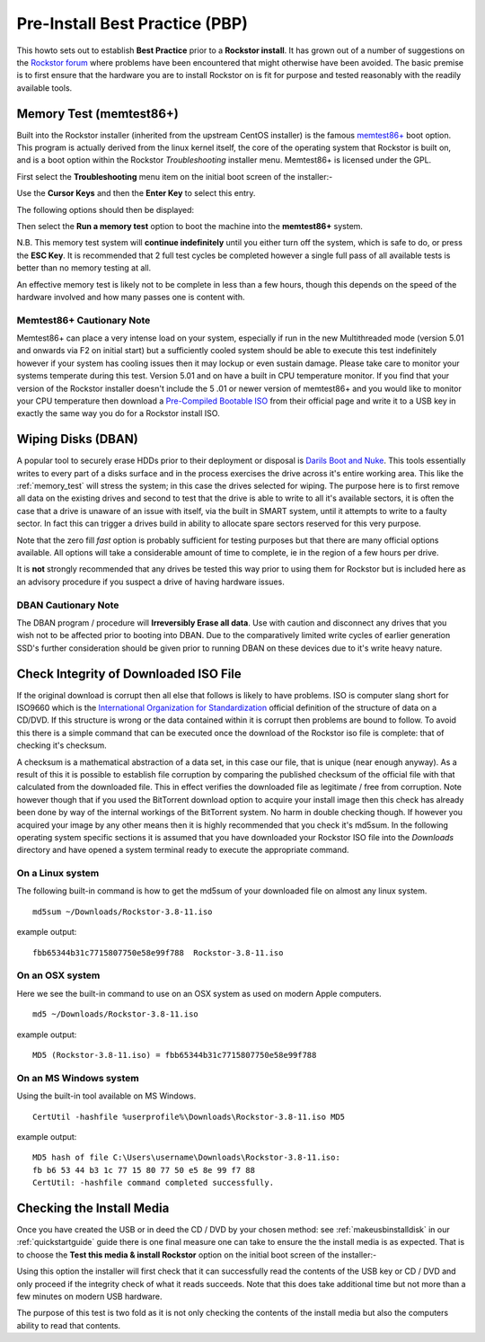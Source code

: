 .. _pre_install:

Pre-Install Best Practice (PBP)
===============================

This howto sets
out to establish **Best Practice** prior to a **Rockstor install**. It has grown
out of a number of suggestions on the `Rockstor forum
<http://forum.rockstor.com/>`_ where problems have been
encountered that might otherwise have been avoided. The basic premise is to
first ensure that the hardware you are to install Rockstor on is fit for
purpose and tested reasonably with the readily available tools.

.. _memory_test:

Memory Test (memtest86+)
------------------------

Built into the Rockstor installer (inherited from the upstream CentOS installer)
is the famous `memtest86+ <http://www.memtest.org/>`_ boot option. This program
is actually derived from the linux kernel itself, the core of the operating
system that Rockstor is built on, and is a boot option within the Rockstor
*Troubleshooting* installer menu. Memtest86+ is licensed under the GPL.

First select the **Troubleshooting** menu item on the initial boot screen of
the installer:-

.. image:: troubleshooting.png
   :scale: 80%
   :align: center

Use the **Cursor Keys** and then the **Enter Key** to select this entry.

The following options should then be displayed:

.. image:: run_memory_test.png
   :scale: 80%
   :align: center

Then select the **Run a memory test** option to boot the machine into the
**memtest86+** system.

N.B. This memory test system will **continue indefinitely** until you either
turn off the system, which is safe to do, or press the **ESC Key**. It is
recommended that 2 full test cycles be completed however a single full pass of
all available tests is better than no memory testing at all.

An effective memory test is likely not to be complete in less than a few
hours, though this depends on the speed of the hardware involved and how many
passes one is content with.

Memtest86+ Cautionary Note
^^^^^^^^^^^^^^^^^^^^^^^^^^

Memtest86+ can place a very intense load on your system, especially if run in
the new Multithreaded mode (version 5.01 and onwards via F2 on initial start)
but a sufficiently cooled system should be able to execute this test
indefinitely however if your system has cooling issues then it may lockup
or even sustain damage. Please take care to monitor your systems temperate
during this test. Version 5.01 and on have a built in CPU temperature monitor.
If you find that your version of the Rockstor installer doesn't include the 5
.01 or newer version of memtest86+ and you would like to monitor your CPU
temperature then download a `Pre-Compiled Bootable ISO
<http://www.memtest.org/#downiso>`_ from their official page and write it to a
USB key in exactly the same way you do for a Rockstor install ISO.

.. _wiping_disks:

Wiping Disks (DBAN)
-------------------

A popular tool to securely erase HDDs prior to their deployment or disposal is
`Darils Boot and Nuke <http://www.dban.org/>`_. This tools essentially writes
to every part of a
disks surface and in the process exercises the drive across it's entire
working area. This like the :ref:`memory_test` will stress the system; in this
case the drives selected for wiping. The purpose here is to first remove all
data on the existing drives and second to test that the drive is able to
write to all it's available sectors, it is often the case that a drive is
unaware of an issue with itself, via the built in SMART system, until it
attempts to write to a faulty sector. In fact this can trigger a drives build
in ability to allocate spare sectors reserved for this very purpose.

Note that the zero fill *fast* option is probably sufficient for testing
purposes but that there are many official options available. All options will
take a considerable amount of time to complete, ie in the region of a few
hours per drive.

It is **not** strongly recommended that any drives be tested this way prior to
using them for Rockstor but is included here as an advisory procedure if you
suspect a drive of having hardware issues.

DBAN Cautionary Note
^^^^^^^^^^^^^^^^^^^^

The DBAN program / procedure will **Irreversibly Erase all data**. Use with
caution and disconnect any drives that you wish not to be affected prior to
booting into DBAN. Due to the comparatively limited write cycles of earlier
generation SSD's further consideration should be given prior to running DBAN
on these devices due to it's write heavy nature.


.. _check_md5sum:

Check Integrity of Downloaded ISO File
--------------------------------------

If the original download is corrupt then all else that follows is likely to have
problems. ISO is computer slang short for ISO9660 which is the
`International Organization for Standardization
<http://www.iso.org/iso/home.html>`_ official definition of the structure of
data on a CD/DVD. If this structure is wrong or the data contained within it is
corrupt then problems are bound to follow. To avoid this there is a simple
command that can be executed once the download of the Rockstor iso file is
complete: that of checking it's checksum.

A checksum is a mathematical
abstraction of a data set, in this case our file, that is unique (near enough
anyway). As a result of this it is possible to establish file corruption by
comparing the published checksum of the official file with that calculated from
the downloaded file. This in effect verifies the downloaded file as legitimate /
free from corruption. Note however though that if you used the BitTorrent
download option to acquire your install image then this check has already been
done by way of the internal workings of the BitTorrent system. No harm in double
checking though. If however you acquired your image by any other means then it
is highly recommended that you check it's md5sum. In the following operating
system specific sections it is assumed that you have downloaded your Rockstor
ISO file into the *Downloads* directory and have opened a system terminal
ready to execute the appropriate command.

.. _check_md5sum_linux:

On a Linux system
^^^^^^^^^^^^^^^^^

The following built-in command is how to get the md5sum of your downloaded file
on almost any linux system.

::

    md5sum ~/Downloads/Rockstor-3.8-11.iso

example output:

::

    fbb65344b31c7715807750e58e99f788  Rockstor-3.8-11.iso

.. _check_md5sum_osx:

On an OSX system
^^^^^^^^^^^^^^^^

Here we see the built-in command to use on an OSX system as used on modern Apple
computers.

::

    md5 ~/Downloads/Rockstor-3.8-11.iso

example output:

::

    MD5 (Rockstor-3.8-11.iso) = fbb65344b31c7715807750e58e99f788

.. _check_md5sum_win:

On an MS Windows system
^^^^^^^^^^^^^^^^^^^^^^^

Using the built-in tool available on MS Windows.

::

    CertUtil -hashfile %userprofile%\Downloads\Rockstor-3.8-11.iso MD5

example output:

::

    MD5 hash of file C:\Users\username\Downloads\Rockstor-3.8-11.iso:
    fb b6 53 44 b3 1c 77 15 80 77 50 e5 8e 99 f7 88
    CertUtil: -hashfile command completed successfully.

.. _check_install_media:

Checking the Install Media
--------------------------

Once you have created the USB or in deed the CD / DVD by your chosen method:
see :ref:`makeusbinstalldisk` in our :ref:`quickstartguide` guide there is one
final measure one can take to ensure the the install media is as
expected. That is to choose the **Test this media & install Rockstor** option
on the initial boot screen of the installer:-

.. image:: test_this_media.png
   :scale: 80%
   :align: center

Using this option the installer will first check that it can successfully read
the contents of the USB key or CD / DVD and only proceed if the integrity check
of what it reads succeeds. Note that this does take additional time but not
more than a few minutes on modern USB hardware.

The purpose of this test is two fold as it is not only checking the contents of
the install media but also the computers ability to read that contents.
